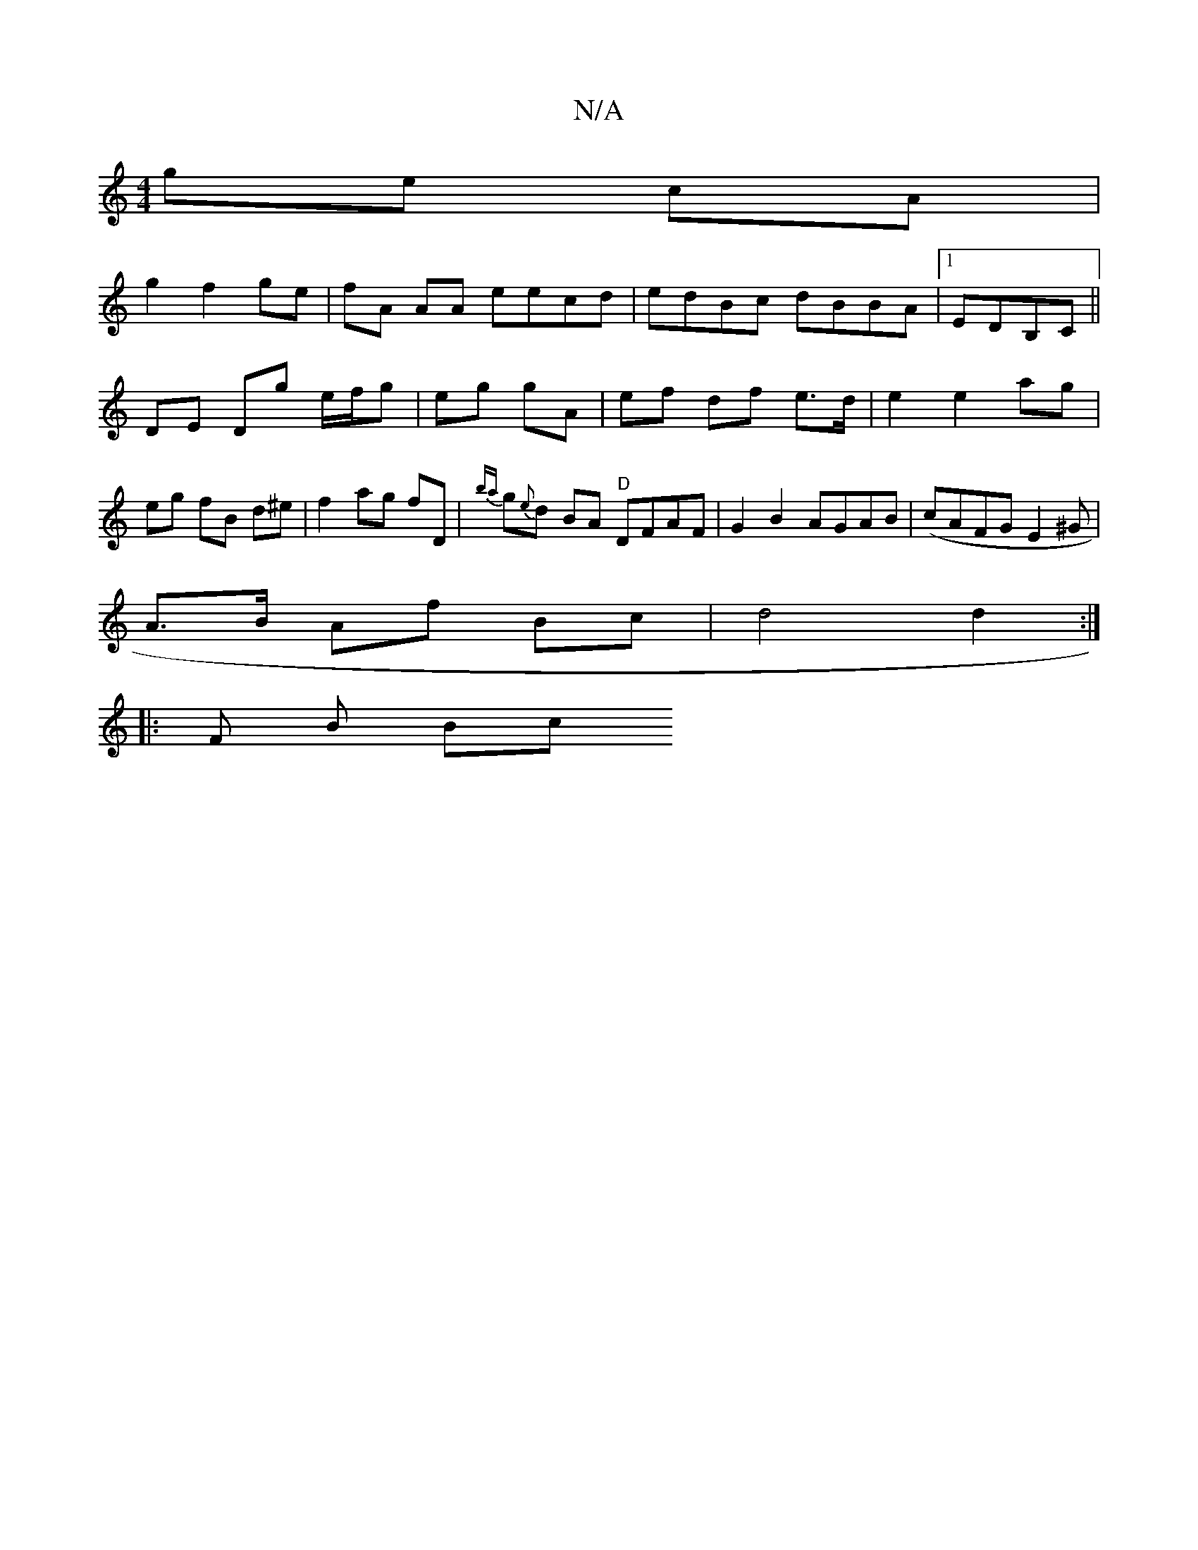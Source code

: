 X:1
T:N/A
M:4/4
R:N/A
K:Cmajor
ge cA |
g2 f2 ge | fA AA eecd| edBc dBBA|1 EDB,C ||
DE Dmg e/f/g | eg gA | ef df e>d | e2 e2 ag | eg fB d^e | f2 ag fD | {ba}g{e}d BA "D"DFAF | G2B2 AGAB | (cAFG E2^G |
A>B Af Bc | d4 d2 :|
|: F B Bc 